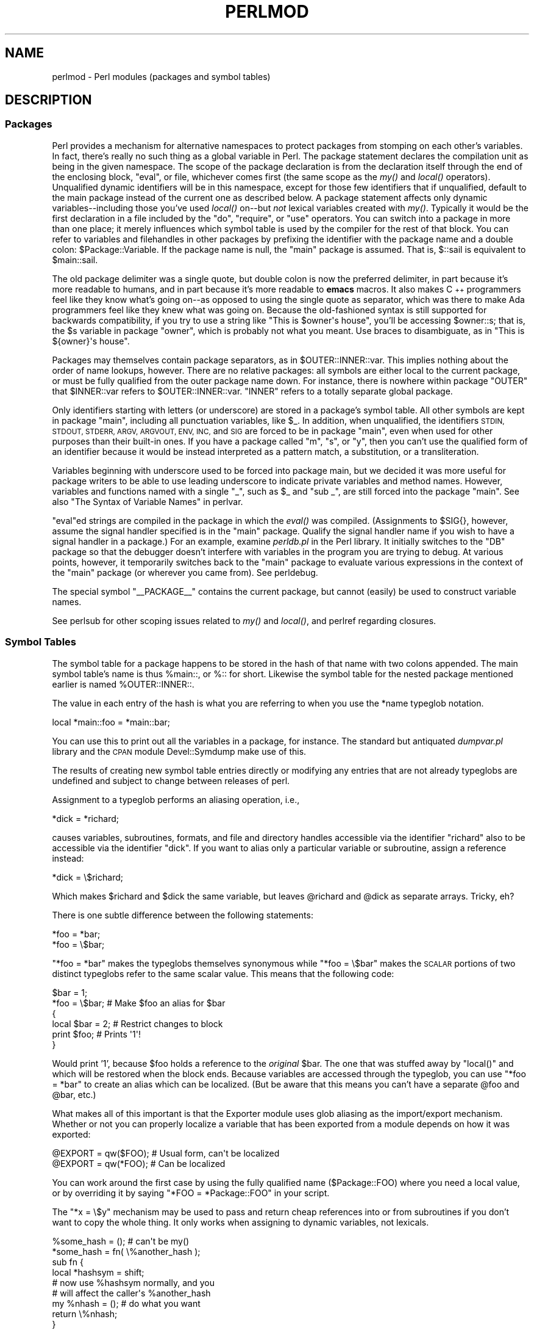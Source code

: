 .\" Automatically generated by Pod::Man 2.27 (Pod::Simple 3.28)
.\"
.\" Standard preamble:
.\" ========================================================================
.de Sp \" Vertical space (when we can't use .PP)
.if t .sp .5v
.if n .sp
..
.de Vb \" Begin verbatim text
.ft CW
.nf
.ne \\$1
..
.de Ve \" End verbatim text
.ft R
.fi
..
.\" Set up some character translations and predefined strings.  \*(-- will
.\" give an unbreakable dash, \*(PI will give pi, \*(L" will give a left
.\" double quote, and \*(R" will give a right double quote.  \*(C+ will
.\" give a nicer C++.  Capital omega is used to do unbreakable dashes and
.\" therefore won't be available.  \*(C` and \*(C' expand to `' in nroff,
.\" nothing in troff, for use with C<>.
.tr \(*W-
.ds C+ C\v'-.1v'\h'-1p'\s-2+\h'-1p'+\s0\v'.1v'\h'-1p'
.ie n \{\
.    ds -- \(*W-
.    ds PI pi
.    if (\n(.H=4u)&(1m=24u) .ds -- \(*W\h'-12u'\(*W\h'-12u'-\" diablo 10 pitch
.    if (\n(.H=4u)&(1m=20u) .ds -- \(*W\h'-12u'\(*W\h'-8u'-\"  diablo 12 pitch
.    ds L" ""
.    ds R" ""
.    ds C` ""
.    ds C' ""
'br\}
.el\{\
.    ds -- \|\(em\|
.    ds PI \(*p
.    ds L" ``
.    ds R" ''
.    ds C`
.    ds C'
'br\}
.\"
.\" Escape single quotes in literal strings from groff's Unicode transform.
.ie \n(.g .ds Aq \(aq
.el       .ds Aq '
.\"
.\" If the F register is turned on, we'll generate index entries on stderr for
.\" titles (.TH), headers (.SH), subsections (.SS), items (.Ip), and index
.\" entries marked with X<> in POD.  Of course, you'll have to process the
.\" output yourself in some meaningful fashion.
.\"
.\" Avoid warning from groff about undefined register 'F'.
.de IX
..
.nr rF 0
.if \n(.g .if rF .nr rF 1
.if (\n(rF:(\n(.g==0)) \{
.    if \nF \{
.        de IX
.        tm Index:\\$1\t\\n%\t"\\$2"
..
.        if !\nF==2 \{
.            nr % 0
.            nr F 2
.        \}
.    \}
.\}
.rr rF
.\"
.\" Accent mark definitions (@(#)ms.acc 1.5 88/02/08 SMI; from UCB 4.2).
.\" Fear.  Run.  Save yourself.  No user-serviceable parts.
.    \" fudge factors for nroff and troff
.if n \{\
.    ds #H 0
.    ds #V .8m
.    ds #F .3m
.    ds #[ \f1
.    ds #] \fP
.\}
.if t \{\
.    ds #H ((1u-(\\\\n(.fu%2u))*.13m)
.    ds #V .6m
.    ds #F 0
.    ds #[ \&
.    ds #] \&
.\}
.    \" simple accents for nroff and troff
.if n \{\
.    ds ' \&
.    ds ` \&
.    ds ^ \&
.    ds , \&
.    ds ~ ~
.    ds /
.\}
.if t \{\
.    ds ' \\k:\h'-(\\n(.wu*8/10-\*(#H)'\'\h"|\\n:u"
.    ds ` \\k:\h'-(\\n(.wu*8/10-\*(#H)'\`\h'|\\n:u'
.    ds ^ \\k:\h'-(\\n(.wu*10/11-\*(#H)'^\h'|\\n:u'
.    ds , \\k:\h'-(\\n(.wu*8/10)',\h'|\\n:u'
.    ds ~ \\k:\h'-(\\n(.wu-\*(#H-.1m)'~\h'|\\n:u'
.    ds / \\k:\h'-(\\n(.wu*8/10-\*(#H)'\z\(sl\h'|\\n:u'
.\}
.    \" troff and (daisy-wheel) nroff accents
.ds : \\k:\h'-(\\n(.wu*8/10-\*(#H+.1m+\*(#F)'\v'-\*(#V'\z.\h'.2m+\*(#F'.\h'|\\n:u'\v'\*(#V'
.ds 8 \h'\*(#H'\(*b\h'-\*(#H'
.ds o \\k:\h'-(\\n(.wu+\w'\(de'u-\*(#H)/2u'\v'-.3n'\*(#[\z\(de\v'.3n'\h'|\\n:u'\*(#]
.ds d- \h'\*(#H'\(pd\h'-\w'~'u'\v'-.25m'\f2\(hy\fP\v'.25m'\h'-\*(#H'
.ds D- D\\k:\h'-\w'D'u'\v'-.11m'\z\(hy\v'.11m'\h'|\\n:u'
.ds th \*(#[\v'.3m'\s+1I\s-1\v'-.3m'\h'-(\w'I'u*2/3)'\s-1o\s+1\*(#]
.ds Th \*(#[\s+2I\s-2\h'-\w'I'u*3/5'\v'-.3m'o\v'.3m'\*(#]
.ds ae a\h'-(\w'a'u*4/10)'e
.ds Ae A\h'-(\w'A'u*4/10)'E
.    \" corrections for vroff
.if v .ds ~ \\k:\h'-(\\n(.wu*9/10-\*(#H)'\s-2\u~\d\s+2\h'|\\n:u'
.if v .ds ^ \\k:\h'-(\\n(.wu*10/11-\*(#H)'\v'-.4m'^\v'.4m'\h'|\\n:u'
.    \" for low resolution devices (crt and lpr)
.if \n(.H>23 .if \n(.V>19 \
\{\
.    ds : e
.    ds 8 ss
.    ds o a
.    ds d- d\h'-1'\(ga
.    ds D- D\h'-1'\(hy
.    ds th \o'bp'
.    ds Th \o'LP'
.    ds ae ae
.    ds Ae AE
.\}
.rm #[ #] #H #V #F C
.\" ========================================================================
.\"
.IX Title "PERLMOD 1"
.TH PERLMOD 1 "2013-03-25" "perl v5.18.1" "Perl Programmers Reference Guide"
.\" For nroff, turn off justification.  Always turn off hyphenation; it makes
.\" way too many mistakes in technical documents.
.if n .ad l
.nh
.SH "NAME"
perlmod \- Perl modules (packages and symbol tables)
.SH "DESCRIPTION"
.IX Header "DESCRIPTION"
.SS "Packages"
.IX Xref "package namespace variable, global global variable global"
.IX Subsection "Packages"
Perl provides a mechanism for alternative namespaces to protect
packages from stomping on each other's variables.  In fact, there's
really no such thing as a global variable in Perl.  The package
statement declares the compilation unit as being in the given
namespace.  The scope of the package declaration is from the
declaration itself through the end of the enclosing block, \f(CW\*(C`eval\*(C'\fR,
or file, whichever comes first (the same scope as the \fImy()\fR and
\&\fIlocal()\fR operators).  Unqualified dynamic identifiers will be in
this namespace, except for those few identifiers that if unqualified,
default to the main package instead of the current one as described
below.  A package statement affects only dynamic variables\*(--including
those you've used \fIlocal()\fR on\*(--but \fInot\fR lexical variables created
with \fImy()\fR.  Typically it would be the first declaration in a file
included by the \f(CW\*(C`do\*(C'\fR, \f(CW\*(C`require\*(C'\fR, or \f(CW\*(C`use\*(C'\fR operators.  You can
switch into a package in more than one place; it merely influences
which symbol table is used by the compiler for the rest of that
block.  You can refer to variables and filehandles in other packages
by prefixing the identifier with the package name and a double
colon: \f(CW$Package::Variable\fR.  If the package name is null, the
\&\f(CW\*(C`main\*(C'\fR package is assumed.  That is, \f(CW$::sail\fR is equivalent to
\&\f(CW$main::sail\fR.
.PP
The old package delimiter was a single quote, but double colon is now the
preferred delimiter, in part because it's more readable to humans, and
in part because it's more readable to \fBemacs\fR macros.  It also makes \*(C+
programmers feel like they know what's going on\*(--as opposed to using the
single quote as separator, which was there to make Ada programmers feel
like they knew what was going on.  Because the old-fashioned syntax is still
supported for backwards compatibility, if you try to use a string like
\&\f(CW"This is $owner\*(Aqs house"\fR, you'll be accessing \f(CW$owner::s\fR; that is,
the \f(CW$s\fR variable in package \f(CW\*(C`owner\*(C'\fR, which is probably not what you meant.
Use braces to disambiguate, as in \f(CW"This is ${owner}\*(Aqs house"\fR.
.IX Xref ":: '"
.PP
Packages may themselves contain package separators, as in
\&\f(CW$OUTER::INNER::var\fR.  This implies nothing about the order of
name lookups, however.  There are no relative packages: all symbols
are either local to the current package, or must be fully qualified
from the outer package name down.  For instance, there is nowhere
within package \f(CW\*(C`OUTER\*(C'\fR that \f(CW$INNER::var\fR refers to
\&\f(CW$OUTER::INNER::var\fR.  \f(CW\*(C`INNER\*(C'\fR refers to a totally
separate global package.
.PP
Only identifiers starting with letters (or underscore) are stored
in a package's symbol table.  All other symbols are kept in package
\&\f(CW\*(C`main\*(C'\fR, including all punctuation variables, like \f(CW$_\fR.  In addition,
when unqualified, the identifiers \s-1STDIN, STDOUT, STDERR, ARGV,
ARGVOUT, ENV, INC,\s0 and \s-1SIG\s0 are forced to be in package \f(CW\*(C`main\*(C'\fR,
even when used for other purposes than their built-in ones.  If you
have a package called \f(CW\*(C`m\*(C'\fR, \f(CW\*(C`s\*(C'\fR, or \f(CW\*(C`y\*(C'\fR, then you can't use the
qualified form of an identifier because it would be instead interpreted
as a pattern match, a substitution, or a transliteration.
.IX Xref "variable, punctuation"
.PP
Variables beginning with underscore used to be forced into package
main, but we decided it was more useful for package writers to be able
to use leading underscore to indicate private variables and method names.
However, variables and functions named with a single \f(CW\*(C`_\*(C'\fR, such as
\&\f(CW$_\fR and \f(CW\*(C`sub _\*(C'\fR, are still forced into the package \f(CW\*(C`main\*(C'\fR.  See also
\&\*(L"The Syntax of Variable Names\*(R" in perlvar.
.PP
\&\f(CW\*(C`eval\*(C'\fRed strings are compiled in the package in which the \fIeval()\fR was
compiled.  (Assignments to \f(CW$SIG{}\fR, however, assume the signal
handler specified is in the \f(CW\*(C`main\*(C'\fR package.  Qualify the signal handler
name if you wish to have a signal handler in a package.)  For an
example, examine \fIperldb.pl\fR in the Perl library.  It initially switches
to the \f(CW\*(C`DB\*(C'\fR package so that the debugger doesn't interfere with variables
in the program you are trying to debug.  At various points, however, it
temporarily switches back to the \f(CW\*(C`main\*(C'\fR package to evaluate various
expressions in the context of the \f(CW\*(C`main\*(C'\fR package (or wherever you came
from).  See perldebug.
.PP
The special symbol \f(CW\*(C`_\|_PACKAGE_\|_\*(C'\fR contains the current package, but cannot
(easily) be used to construct variable names.
.PP
See perlsub for other scoping issues related to \fImy()\fR and \fIlocal()\fR,
and perlref regarding closures.
.SS "Symbol Tables"
.IX Xref "symbol table stash %:: %main:: typeglob glob alias"
.IX Subsection "Symbol Tables"
The symbol table for a package happens to be stored in the hash of that
name with two colons appended.  The main symbol table's name is thus
\&\f(CW%main::\fR, or \f(CW%::\fR for short.  Likewise the symbol table for the nested
package mentioned earlier is named \f(CW%OUTER::INNER::\fR.
.PP
The value in each entry of the hash is what you are referring to when you
use the \f(CW*name\fR typeglob notation.
.PP
.Vb 1
\&    local *main::foo    = *main::bar;
.Ve
.PP
You can use this to print out all the variables in a package, for
instance.  The standard but antiquated \fIdumpvar.pl\fR library and
the \s-1CPAN\s0 module Devel::Symdump make use of this.
.PP
The results of creating new symbol table entries directly or modifying any
entries that are not already typeglobs are undefined and subject to change
between releases of perl.
.PP
Assignment to a typeglob performs an aliasing operation, i.e.,
.PP
.Vb 1
\&    *dick = *richard;
.Ve
.PP
causes variables, subroutines, formats, and file and directory handles
accessible via the identifier \f(CW\*(C`richard\*(C'\fR also to be accessible via the
identifier \f(CW\*(C`dick\*(C'\fR.  If you want to alias only a particular variable or
subroutine, assign a reference instead:
.PP
.Vb 1
\&    *dick = \e$richard;
.Ve
.PP
Which makes \f(CW$richard\fR and \f(CW$dick\fR the same variable, but leaves
\&\f(CW@richard\fR and \f(CW@dick\fR as separate arrays.  Tricky, eh?
.PP
There is one subtle difference between the following statements:
.PP
.Vb 2
\&    *foo = *bar;
\&    *foo = \e$bar;
.Ve
.PP
\&\f(CW\*(C`*foo = *bar\*(C'\fR makes the typeglobs themselves synonymous while
\&\f(CW\*(C`*foo = \e$bar\*(C'\fR makes the \s-1SCALAR\s0 portions of two distinct typeglobs
refer to the same scalar value. This means that the following code:
.PP
.Vb 2
\&    $bar = 1;
\&    *foo = \e$bar;       # Make $foo an alias for $bar
\&
\&    {
\&        local $bar = 2; # Restrict changes to block
\&        print $foo;     # Prints \*(Aq1\*(Aq!
\&    }
.Ve
.PP
Would print '1', because \f(CW$foo\fR holds a reference to the \fIoriginal\fR
\&\f(CW$bar\fR. The one that was stuffed away by \f(CW\*(C`local()\*(C'\fR and which will be
restored when the block ends. Because variables are accessed through the
typeglob, you can use \f(CW\*(C`*foo = *bar\*(C'\fR to create an alias which can be
localized. (But be aware that this means you can't have a separate
\&\f(CW@foo\fR and \f(CW@bar\fR, etc.)
.PP
What makes all of this important is that the Exporter module uses glob
aliasing as the import/export mechanism. Whether or not you can properly
localize a variable that has been exported from a module depends on how
it was exported:
.PP
.Vb 2
\&    @EXPORT = qw($FOO); # Usual form, can\*(Aqt be localized
\&    @EXPORT = qw(*FOO); # Can be localized
.Ve
.PP
You can work around the first case by using the fully qualified name
(\f(CW$Package::FOO\fR) where you need a local value, or by overriding it
by saying \f(CW\*(C`*FOO = *Package::FOO\*(C'\fR in your script.
.PP
The \f(CW\*(C`*x = \e$y\*(C'\fR mechanism may be used to pass and return cheap references
into or from subroutines if you don't want to copy the whole
thing.  It only works when assigning to dynamic variables, not
lexicals.
.PP
.Vb 9
\&    %some_hash = ();                    # can\*(Aqt be my()
\&    *some_hash = fn( \e%another_hash );
\&    sub fn {
\&        local *hashsym = shift;
\&        # now use %hashsym normally, and you
\&        # will affect the caller\*(Aqs %another_hash
\&        my %nhash = (); # do what you want
\&        return \e%nhash;
\&    }
.Ve
.PP
On return, the reference will overwrite the hash slot in the
symbol table specified by the *some_hash typeglob.  This
is a somewhat tricky way of passing around references cheaply
when you don't want to have to remember to dereference variables
explicitly.
.PP
Another use of symbol tables is for making \*(L"constant\*(R" scalars.
.IX Xref "constant scalar, constant"
.PP
.Vb 1
\&    *PI = \e3.14159265358979;
.Ve
.PP
Now you cannot alter \f(CW$PI\fR, which is probably a good thing all in all.
This isn't the same as a constant subroutine, which is subject to
optimization at compile-time.  A constant subroutine is one prototyped
to take no arguments and to return a constant expression.  See
perlsub for details on these.  The \f(CW\*(C`use constant\*(C'\fR pragma is a
convenient shorthand for these.
.PP
You can say \f(CW*foo{PACKAGE}\fR and \f(CW*foo{NAME}\fR to find out what name and
package the *foo symbol table entry comes from.  This may be useful
in a subroutine that gets passed typeglobs as arguments:
.PP
.Vb 6
\&    sub identify_typeglob {
\&        my $glob = shift;
\&        print \*(AqYou gave me \*(Aq, *{$glob}{PACKAGE}, \*(Aq::\*(Aq, *{$glob}{NAME}, "\en";
\&    }
\&    identify_typeglob *foo;
\&    identify_typeglob *bar::baz;
.Ve
.PP
This prints
.PP
.Vb 2
\&    You gave me main::foo
\&    You gave me bar::baz
.Ve
.PP
The \f(CW*foo{THING}\fR notation can also be used to obtain references to the
individual elements of *foo.  See perlref.
.PP
Subroutine definitions (and declarations, for that matter) need
not necessarily be situated in the package whose symbol table they
occupy.  You can define a subroutine outside its package by
explicitly qualifying the name of the subroutine:
.PP
.Vb 2
\&    package main;
\&    sub Some_package::foo { ... }   # &foo defined in Some_package
.Ve
.PP
This is just a shorthand for a typeglob assignment at compile time:
.PP
.Vb 1
\&    BEGIN { *Some_package::foo = sub { ... } }
.Ve
.PP
and is \fInot\fR the same as writing:
.PP
.Vb 4
\&    {
\&        package Some_package;
\&        sub foo { ... }
\&    }
.Ve
.PP
In the first two versions, the body of the subroutine is
lexically in the main package, \fInot\fR in Some_package. So
something like this:
.PP
.Vb 1
\&    package main;
\&
\&    $Some_package::name = "fred";
\&    $main::name = "barney";
\&
\&    sub Some_package::foo {
\&        print "in ", _\|_PACKAGE_\|_, ": \e$name is \*(Aq$name\*(Aq\en";
\&    }
\&
\&    Some_package::foo();
.Ve
.PP
prints:
.PP
.Vb 1
\&    in main: $name is \*(Aqbarney\*(Aq
.Ve
.PP
rather than:
.PP
.Vb 1
\&    in Some_package: $name is \*(Aqfred\*(Aq
.Ve
.PP
This also has implications for the use of the \s-1SUPER::\s0 qualifier
(see perlobj).
.SS "\s-1BEGIN, UNITCHECK, CHECK, INIT\s0 and \s-1END \s0"
.IX Xref "BEGIN UNITCHECK CHECK INIT END"
.IX Subsection "BEGIN, UNITCHECK, CHECK, INIT and END "
Five specially named code blocks are executed at the beginning and at
the end of a running Perl program.  These are the \f(CW\*(C`BEGIN\*(C'\fR,
\&\f(CW\*(C`UNITCHECK\*(C'\fR, \f(CW\*(C`CHECK\*(C'\fR, \f(CW\*(C`INIT\*(C'\fR, and \f(CW\*(C`END\*(C'\fR blocks.
.PP
These code blocks can be prefixed with \f(CW\*(C`sub\*(C'\fR to give the appearance of a
subroutine (although this is not considered good style).  One should note
that these code blocks don't really exist as named subroutines (despite
their appearance). The thing that gives this away is the fact that you can
have \fBmore than one\fR of these code blocks in a program, and they will get
\&\fBall\fR executed at the appropriate moment.  So you can't execute any of
these code blocks by name.
.PP
A \f(CW\*(C`BEGIN\*(C'\fR code block is executed as soon as possible, that is, the moment
it is completely defined, even before the rest of the containing file (or
string) is parsed.  You may have multiple \f(CW\*(C`BEGIN\*(C'\fR blocks within a file (or
eval'ed string); they will execute in order of definition.  Because a \f(CW\*(C`BEGIN\*(C'\fR
code block executes immediately, it can pull in definitions of subroutines
and such from other files in time to be visible to the rest of the compile
and run time.  Once a \f(CW\*(C`BEGIN\*(C'\fR has run, it is immediately undefined and any
code it used is returned to Perl's memory pool.
.PP
An \f(CW\*(C`END\*(C'\fR code block is executed as late as possible, that is, after
perl has finished running the program and just before the interpreter
is being exited, even if it is exiting as a result of a \fIdie()\fR function.
(But not if it's morphing into another program via \f(CW\*(C`exec\*(C'\fR, or
being blown out of the water by a signal\*(--you have to trap that yourself
(if you can).)  You may have multiple \f(CW\*(C`END\*(C'\fR blocks within a file\*(--they
will execute in reverse order of definition; that is: last in, first
out (\s-1LIFO\s0).  \f(CW\*(C`END\*(C'\fR blocks are not executed when you run perl with the
\&\f(CW\*(C`\-c\*(C'\fR switch, or if compilation fails.
.PP
Note that \f(CW\*(C`END\*(C'\fR code blocks are \fBnot\fR executed at the end of a string
\&\f(CW\*(C`eval()\*(C'\fR: if any \f(CW\*(C`END\*(C'\fR code blocks are created in a string \f(CW\*(C`eval()\*(C'\fR,
they will be executed just as any other \f(CW\*(C`END\*(C'\fR code block of that package
in \s-1LIFO\s0 order just before the interpreter is being exited.
.PP
Inside an \f(CW\*(C`END\*(C'\fR code block, \f(CW$?\fR contains the value that the program is
going to pass to \f(CW\*(C`exit()\*(C'\fR.  You can modify \f(CW$?\fR to change the exit
value of the program.  Beware of changing \f(CW$?\fR by accident (e.g. by
running something via \f(CW\*(C`system\*(C'\fR).
.IX Xref "$?"
.PP
Inside of a \f(CW\*(C`END\*(C'\fR block, the value of \f(CW\*(C`${^GLOBAL_PHASE}\*(C'\fR will be
\&\f(CW"END"\fR.
.PP
\&\f(CW\*(C`UNITCHECK\*(C'\fR, \f(CW\*(C`CHECK\*(C'\fR and \f(CW\*(C`INIT\*(C'\fR code blocks are useful to catch the
transition between the compilation phase and the execution phase of
the main program.
.PP
\&\f(CW\*(C`UNITCHECK\*(C'\fR blocks are run just after the unit which defined them has
been compiled.  The main program file and each module it loads are
compilation units, as are string \f(CW\*(C`eval\*(C'\fRs, run-time code compiled using the
\&\f(CW\*(C`(?{ })\*(C'\fR construct in a regex, calls to \f(CW\*(C`do FILE\*(C'\fR, \f(CW\*(C`require FILE\*(C'\fR,
and code after the \f(CW\*(C`\-e\*(C'\fR switch on the command line.
.PP
\&\f(CW\*(C`BEGIN\*(C'\fR and \f(CW\*(C`UNITCHECK\*(C'\fR blocks are not directly related to the phase of
the interpreter.  They can be created and executed during any phase.
.PP
\&\f(CW\*(C`CHECK\*(C'\fR code blocks are run just after the \fBinitial\fR Perl compile phase ends
and before the run time begins, in \s-1LIFO\s0 order.  \f(CW\*(C`CHECK\*(C'\fR code blocks are used
in the Perl compiler suite to save the compiled state of the program.
.PP
Inside of a \f(CW\*(C`CHECK\*(C'\fR block, the value of \f(CW\*(C`${^GLOBAL_PHASE}\*(C'\fR will be
\&\f(CW"CHECK"\fR.
.PP
\&\f(CW\*(C`INIT\*(C'\fR blocks are run just before the Perl runtime begins execution, in
\&\*(L"first in, first out\*(R" (\s-1FIFO\s0) order.
.PP
Inside of an \f(CW\*(C`INIT\*(C'\fR block, the value of \f(CW\*(C`${^GLOBAL_PHASE}\*(C'\fR will be \f(CW"INIT"\fR.
.PP
The \f(CW\*(C`CHECK\*(C'\fR and \f(CW\*(C`INIT\*(C'\fR blocks in code compiled by \f(CW\*(C`require\*(C'\fR, string \f(CW\*(C`do\*(C'\fR,
or string \f(CW\*(C`eval\*(C'\fR will not be executed if they occur after the end of the
main compilation phase; that can be a problem in mod_perl and other persistent
environments which use those functions to load code at runtime.
.PP
When you use the \fB\-n\fR and \fB\-p\fR switches to Perl, \f(CW\*(C`BEGIN\*(C'\fR and
\&\f(CW\*(C`END\*(C'\fR work just as they do in \fBawk\fR, as a degenerate case.
Both \f(CW\*(C`BEGIN\*(C'\fR and \f(CW\*(C`CHECK\*(C'\fR blocks are run when you use the \fB\-c\fR
switch for a compile-only syntax check, although your main code
is not.
.PP
The \fBbegincheck\fR program makes it all clear, eventually:
.PP
.Vb 1
\&  #!/usr/bin/perl
\&
\&  # begincheck
\&
\&  print         "10. Ordinary code runs at runtime.\en";
\&
\&  END { print   "16.   So this is the end of the tale.\en" }
\&  INIT { print  " 7. INIT blocks run FIFO just before runtime.\en" }
\&  UNITCHECK {
\&    print       " 4.   And therefore before any CHECK blocks.\en"
\&  }
\&  CHECK { print " 6.   So this is the sixth line.\en" }
\&
\&  print         "11.   It runs in order, of course.\en";
\&
\&  BEGIN { print " 1. BEGIN blocks run FIFO during compilation.\en" }
\&  END { print   "15.   Read perlmod for the rest of the story.\en" }
\&  CHECK { print " 5. CHECK blocks run LIFO after all compilation.\en" }
\&  INIT { print  " 8.   Run this again, using Perl\*(Aqs \-c switch.\en" }
\&
\&  print         "12.   This is anti\-obfuscated code.\en";
\&
\&  END { print   "14. END blocks run LIFO at quitting time.\en" }
\&  BEGIN { print " 2.   So this line comes out second.\en" }
\&  UNITCHECK {
\&   print " 3. UNITCHECK blocks run LIFO after each file is compiled.\en"
\&  }
\&  INIT { print  " 9.   You\*(Aqll see the difference right away.\en" }
\&
\&  print         "13.   It merely _looks_ like it should be confusing.\en";
\&
\&  _\|_END_\|_
.Ve
.SS "Perl Classes"
.IX Xref "class @ISA"
.IX Subsection "Perl Classes"
There is no special class syntax in Perl, but a package may act
as a class if it provides subroutines to act as methods.  Such a
package may also derive some of its methods from another class (package)
by listing the other package name(s) in its global \f(CW@ISA\fR array (which
must be a package global, not a lexical).
.PP
For more on this, see perlootut and perlobj.
.SS "Perl Modules"
.IX Xref "module"
.IX Subsection "Perl Modules"
A module is just a set of related functions in a library file, i.e.,
a Perl package with the same name as the file.  It is specifically
designed to be reusable by other modules or programs.  It may do this
by providing a mechanism for exporting some of its symbols into the
symbol table of any package using it, or it may function as a class
definition and make its semantics available implicitly through
method calls on the class and its objects, without explicitly
exporting anything.  Or it can do a little of both.
.PP
For example, to start a traditional, non-OO module called Some::Module,
create a file called \fISome/Module.pm\fR and start with this template:
.PP
.Vb 1
\&    package Some::Module;  # assumes Some/Module.pm
\&
\&    use strict;
\&    use warnings;
\&
\&    BEGIN {
\&        require Exporter;
\&
\&        # set the version for version checking
\&        our $VERSION     = 1.00;
\&
\&        # Inherit from Exporter to export functions and variables
\&        our @ISA         = qw(Exporter);
\&
\&        # Functions and variables which are exported by default
\&        our @EXPORT      = qw(func1 func2);
\&
\&        # Functions and variables which can be optionally exported
\&        our @EXPORT_OK   = qw($Var1 %Hashit func3);
\&    }
\&
\&    # exported package globals go here
\&    our $Var1    = \*(Aq\*(Aq;
\&    our %Hashit  = ();
\&
\&    # non\-exported package globals go here
\&    # (they are still accessible as $Some::Module::stuff)
\&    our @more    = ();
\&    our $stuff   = \*(Aq\*(Aq;
\&
\&    # file\-private lexicals go here, before any functions which use them
\&    my $priv_var    = \*(Aq\*(Aq;
\&    my %secret_hash = ();
\&
\&    # here\*(Aqs a file\-private function as a closure,
\&    # callable as $priv_func\->();
\&    my $priv_func = sub {
\&        ...
\&    };
\&
\&    # make all your functions, whether exported or not;
\&    # remember to put something interesting in the {} stubs
\&    sub func1      { ... }
\&    sub func2      { ... }
\&
\&    # this one isn\*(Aqt exported, but could be called directly
\&    # as Some::Module::func3()
\&    sub func3      { ... }
\&
\&    END { ... }       # module clean\-up code here (global destructor)
\&
\&    1;  # don\*(Aqt forget to return a true value from the file
.Ve
.PP
Then go on to declare and use your variables in functions without
any qualifications.  See Exporter and the perlmodlib for
details on mechanics and style issues in module creation.
.PP
Perl modules are included into your program by saying
.PP
.Vb 1
\&    use Module;
.Ve
.PP
or
.PP
.Vb 1
\&    use Module LIST;
.Ve
.PP
This is exactly equivalent to
.PP
.Vb 1
\&    BEGIN { require \*(AqModule.pm\*(Aq; \*(AqModule\*(Aq\->import; }
.Ve
.PP
or
.PP
.Vb 1
\&    BEGIN { require \*(AqModule.pm\*(Aq; \*(AqModule\*(Aq\->import( LIST ); }
.Ve
.PP
As a special case
.PP
.Vb 1
\&    use Module ();
.Ve
.PP
is exactly equivalent to
.PP
.Vb 1
\&    BEGIN { require \*(AqModule.pm\*(Aq; }
.Ve
.PP
All Perl module files have the extension \fI.pm\fR.  The \f(CW\*(C`use\*(C'\fR operator
assumes this so you don't have to spell out "\fIModule.pm\fR" in quotes.
This also helps to differentiate new modules from old \fI.pl\fR and
\&\fI.ph\fR files.  Module names are also capitalized unless they're
functioning as pragmas; pragmas are in effect compiler directives,
and are sometimes called \*(L"pragmatic modules\*(R" (or even \*(L"pragmata\*(R"
if you're a classicist).
.PP
The two statements:
.PP
.Vb 2
\&    require SomeModule;
\&    require "SomeModule.pm";
.Ve
.PP
differ from each other in two ways.  In the first case, any double
colons in the module name, such as \f(CW\*(C`Some::Module\*(C'\fR, are translated
into your system's directory separator, usually \*(L"/\*(R".   The second
case does not, and would have to be specified literally.  The other
difference is that seeing the first \f(CW\*(C`require\*(C'\fR clues in the compiler
that uses of indirect object notation involving \*(L"SomeModule\*(R", as
in \f(CW\*(C`$ob = purge SomeModule\*(C'\fR, are method calls, not function calls.
(Yes, this really can make a difference.)
.PP
Because the \f(CW\*(C`use\*(C'\fR statement implies a \f(CW\*(C`BEGIN\*(C'\fR block, the importing
of semantics happens as soon as the \f(CW\*(C`use\*(C'\fR statement is compiled,
before the rest of the file is compiled.  This is how it is able
to function as a pragma mechanism, and also how modules are able to
declare subroutines that are then visible as list or unary operators for
the rest of the current file.  This will not work if you use \f(CW\*(C`require\*(C'\fR
instead of \f(CW\*(C`use\*(C'\fR.  With \f(CW\*(C`require\*(C'\fR you can get into this problem:
.PP
.Vb 2
\&    require Cwd;                # make Cwd:: accessible
\&    $here = Cwd::getcwd();
\&
\&    use Cwd;                    # import names from Cwd::
\&    $here = getcwd();
\&
\&    require Cwd;                # make Cwd:: accessible
\&    $here = getcwd();           # oops! no main::getcwd()
.Ve
.PP
In general, \f(CW\*(C`use Module ()\*(C'\fR is recommended over \f(CW\*(C`require Module\*(C'\fR,
because it determines module availability at compile time, not in the
middle of your program's execution.  An exception would be if two modules
each tried to \f(CW\*(C`use\*(C'\fR each other, and each also called a function from
that other module.  In that case, it's easy to use \f(CW\*(C`require\*(C'\fR instead.
.PP
Perl packages may be nested inside other package names, so we can have
package names containing \f(CW\*(C`::\*(C'\fR.  But if we used that package name
directly as a filename it would make for unwieldy or impossible
filenames on some systems.  Therefore, if a module's name is, say,
\&\f(CW\*(C`Text::Soundex\*(C'\fR, then its definition is actually found in the library
file \fIText/Soundex.pm\fR.
.PP
Perl modules always have a \fI.pm\fR file, but there may also be
dynamically linked executables (often ending in \fI.so\fR) or autoloaded
subroutine definitions (often ending in \fI.al\fR) associated with the
module.  If so, these will be entirely transparent to the user of
the module.  It is the responsibility of the \fI.pm\fR file to load
(or arrange to autoload) any additional functionality.  For example,
although the \s-1POSIX\s0 module happens to do both dynamic loading and
autoloading, the user can say just \f(CW\*(C`use POSIX\*(C'\fR to get it all.
.SS "Making your module threadsafe"
.IX Xref "threadsafe thread safe module, threadsafe module, thread safe CLONE CLONE_SKIP thread threads ithread"
.IX Subsection "Making your module threadsafe"
Perl supports a type of threads called interpreter threads (ithreads).
These threads can be used explicitly and implicitly.
.PP
Ithreads work by cloning the data tree so that no data is shared
between different threads. These threads can be used by using the \f(CW\*(C`threads\*(C'\fR
module or by doing \fIfork()\fR on win32 (fake \fIfork()\fR support). When a
thread is cloned all Perl data is cloned, however non-Perl data cannot
be cloned automatically.  Perl after 5.8.0 has support for the \f(CW\*(C`CLONE\*(C'\fR
special subroutine.  In \f(CW\*(C`CLONE\*(C'\fR you can do whatever
you need to do,
like for example handle the cloning of non-Perl data, if necessary.
\&\f(CW\*(C`CLONE\*(C'\fR will be called once as a class method for every package that has it
defined (or inherits it).  It will be called in the context of the new thread,
so all modifications are made in the new area.  Currently \s-1CLONE\s0 is called with
no parameters other than the invocant package name, but code should not assume
that this will remain unchanged, as it is likely that in future extra parameters
will be passed in to give more information about the state of cloning.
.PP
If you want to \s-1CLONE\s0 all objects you will need to keep track of them per
package. This is simply done using a hash and \fIScalar::Util::weaken()\fR.
.PP
Perl after 5.8.7 has support for the \f(CW\*(C`CLONE_SKIP\*(C'\fR special subroutine.
Like \f(CW\*(C`CLONE\*(C'\fR, \f(CW\*(C`CLONE_SKIP\*(C'\fR is called once per package; however, it is
called just before cloning starts, and in the context of the parent
thread. If it returns a true value, then no objects of that class will
be cloned; or rather, they will be copied as unblessed, undef values.
For example: if in the parent there are two references to a single blessed
hash, then in the child there will be two references to a single undefined
scalar value instead.
This provides a simple mechanism for making a module threadsafe; just add
\&\f(CW\*(C`sub CLONE_SKIP { 1 }\*(C'\fR at the top of the class, and \f(CW\*(C`DESTROY()\*(C'\fR will
now only be called once per object. Of course, if the child thread needs
to make use of the objects, then a more sophisticated approach is
needed.
.PP
Like \f(CW\*(C`CLONE\*(C'\fR, \f(CW\*(C`CLONE_SKIP\*(C'\fR is currently called with no parameters other
than the invocant package name, although that may change. Similarly, to
allow for future expansion, the return value should be a single \f(CW0\fR or
\&\f(CW1\fR value.
.SH "SEE ALSO"
.IX Header "SEE ALSO"
See perlmodlib for general style issues related to building Perl
modules and classes, as well as descriptions of the standard library
and \s-1CPAN, \s0Exporter for how Perl's standard import/export mechanism
works, perlootut and perlobj for in-depth information on
creating classes, perlobj for a hard-core reference document on
objects, perlsub for an explanation of functions and scoping,
and perlxstut and perlguts for more information on writing
extension modules.
